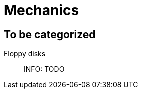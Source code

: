 = Mechanics
:icons:
ifdef::env-github[]
:tip-caption: :bulb:
:note-caption: :information_source:
:important-caption: :heavy_exclamation_mark:
:caution-caption: :fire:
:warning-caption: :warning:
endif::[]
:todo: INFO: TODO

== To be categorized

Floppy disks::
  {todo}
